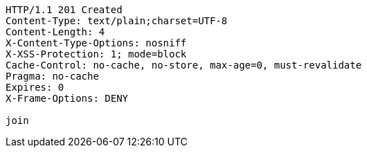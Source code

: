 [source,http,options="nowrap"]
----
HTTP/1.1 201 Created
Content-Type: text/plain;charset=UTF-8
Content-Length: 4
X-Content-Type-Options: nosniff
X-XSS-Protection: 1; mode=block
Cache-Control: no-cache, no-store, max-age=0, must-revalidate
Pragma: no-cache
Expires: 0
X-Frame-Options: DENY

join
----